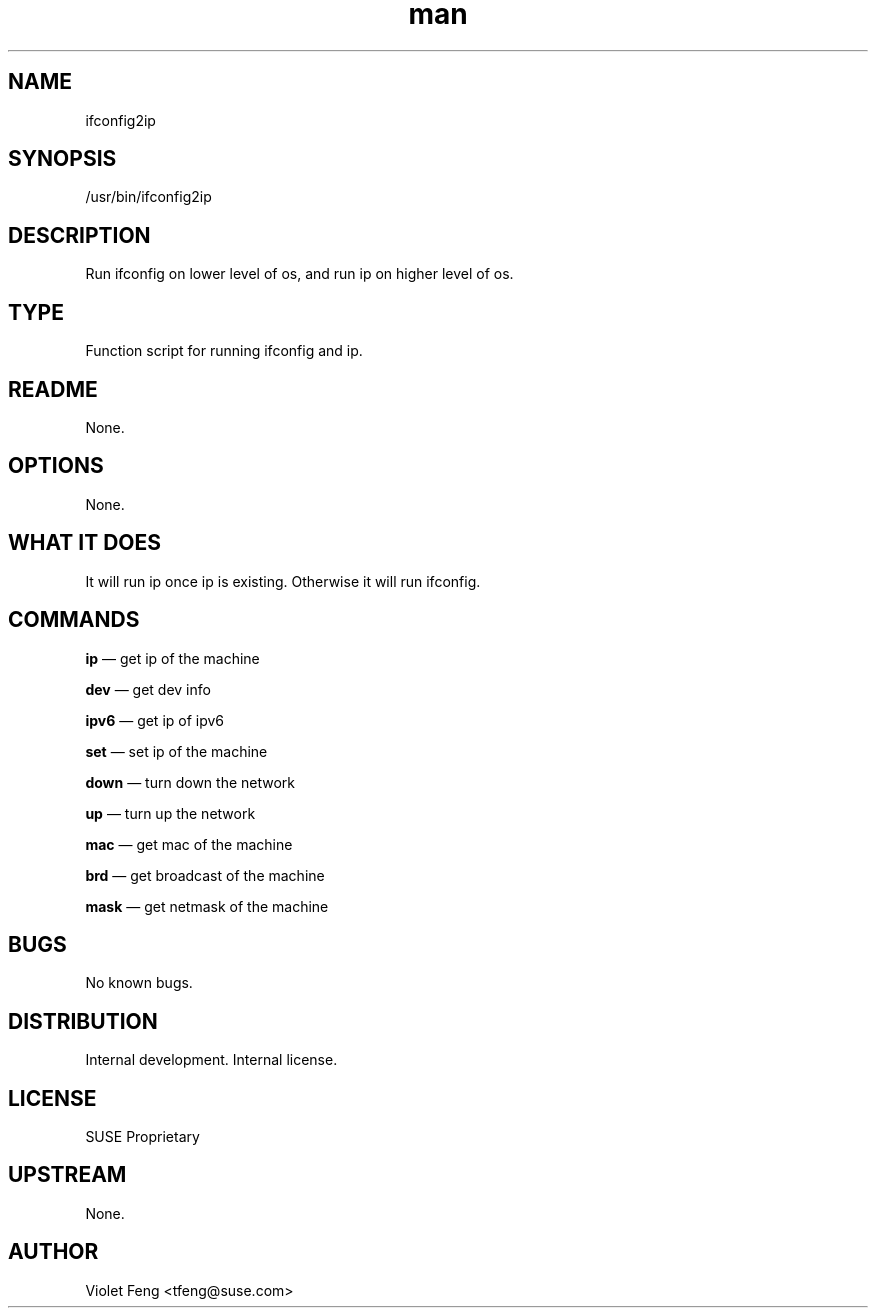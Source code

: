 ." Manage for ifconfig2ip
.TH man 8 "16 Sep 2014" "1.0" "ifconfig2ip man page"
.SH NAME
ifconfig2ip
.SH SYNOPSIS
/usr/bin/ifconfig2ip
.SH DESCRIPTION
Run ifconfig on lower level of os, and run ip on higher level of os.
.SH TYPE
Function script for running ifconfig and ip.
.SH README
None.
.SH OPTIONS
None.
.SH WHAT IT DOES
It will run ip once ip is existing. Otherwise it will run ifconfig.
.SH COMMANDS
\fBip  \fP \(em get ip of the machine  

\fBdev \fP \(em get dev info 

\fBipv6\fP \(em get ip of ipv6

\fBset \fP \(em set ip of the machine  

\fBdown\fP \(em turn down the network  

\fBup  \fP \(em turn up the network  

\fBmac \fP \(em get mac of the machine  

\fBbrd \fP \(em get broadcast of the machine  

\fBmask\fP \(em get netmask of the machine

.SH BUGS
No known bugs.
.SH DISTRIBUTION
Internal development. Internal license.
.SH LICENSE
SUSE Proprietary
.SH UPSTREAM
None.
.SH AUTHOR
Violet Feng <tfeng@suse.com>
